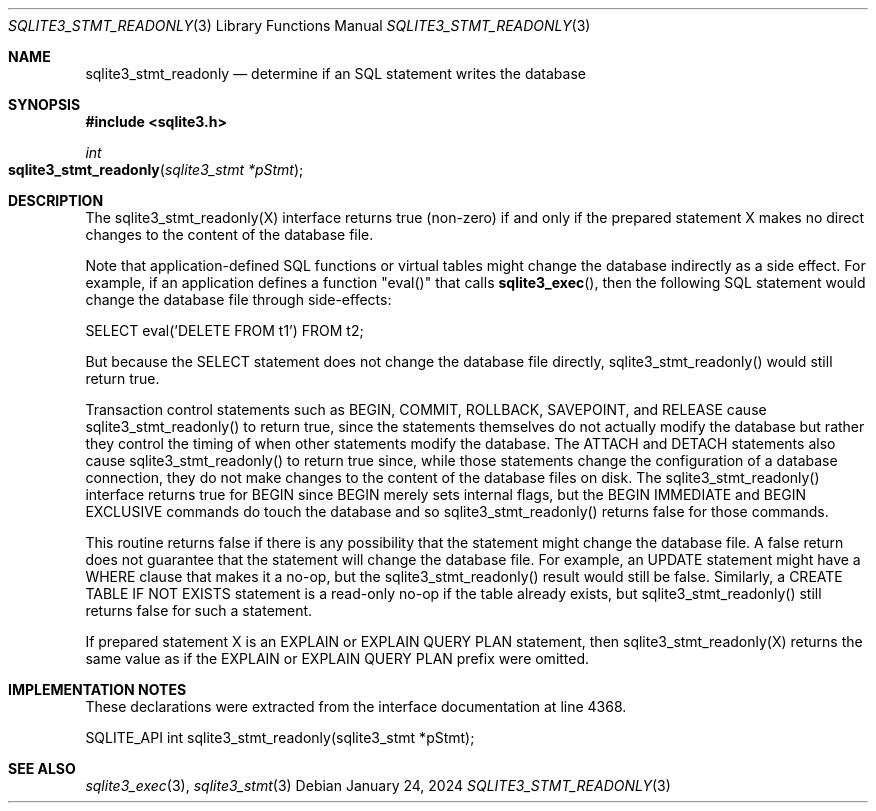 .Dd January 24, 2024
.Dt SQLITE3_STMT_READONLY 3
.Os
.Sh NAME
.Nm sqlite3_stmt_readonly
.Nd determine if an SQL statement writes the database
.Sh SYNOPSIS
.In sqlite3.h
.Ft int
.Fo sqlite3_stmt_readonly
.Fa "sqlite3_stmt *pStmt"
.Fc
.Sh DESCRIPTION
The sqlite3_stmt_readonly(X) interface returns true (non-zero) if and
only if the prepared statement X makes no direct
changes to the content of the database file.
.Pp
Note that application-defined SQL functions
or virtual tables might change the database indirectly
as a side effect.
For example, if an application defines a function "eval()" that calls
.Fn sqlite3_exec ,
then the following SQL statement would change the database file through
side-effects:
.Bd -ragged
.Bd -literal
SELECT eval('DELETE FROM t1') FROM t2;
.Ed
.Pp
.Ed
.Pp
But because the SELECT statement does not change the database
file directly, sqlite3_stmt_readonly() would still return true.
.Pp
Transaction control statements such as BEGIN, COMMIT, ROLLBACK,
SAVEPOINT, and RELEASE cause sqlite3_stmt_readonly()
to return true, since the statements themselves do not actually modify
the database but rather they control the timing of when other statements
modify the database.
The ATTACH and DETACH statements also cause sqlite3_stmt_readonly()
to return true since, while those statements change the configuration
of a database connection, they do not make changes to the content of
the database files on disk.
The sqlite3_stmt_readonly() interface returns true for BEGIN since
BEGIN merely sets internal flags, but the BEGIN IMMEDIATE
and BEGIN EXCLUSIVE commands do touch the database and
so sqlite3_stmt_readonly() returns false for those commands.
.Pp
This routine returns false if there is any possibility that the statement
might change the database file.
A false return does not guarantee that the statement will change the
database file.
For example, an UPDATE statement might have a WHERE clause that makes
it a no-op, but the sqlite3_stmt_readonly() result would still be false.
Similarly, a CREATE TABLE IF NOT EXISTS statement is a read-only no-op
if the table already exists, but sqlite3_stmt_readonly() still returns
false for such a statement.
.Pp
If prepared statement X is an EXPLAIN or EXPLAIN QUERY PLAN
statement, then sqlite3_stmt_readonly(X) returns the same value as
if the EXPLAIN or EXPLAIN QUERY PLAN prefix were omitted.
.Sh IMPLEMENTATION NOTES
These declarations were extracted from the
interface documentation at line 4368.
.Bd -literal
SQLITE_API int sqlite3_stmt_readonly(sqlite3_stmt *pStmt);
.Ed
.Sh SEE ALSO
.Xr sqlite3_exec 3 ,
.Xr sqlite3_stmt 3
